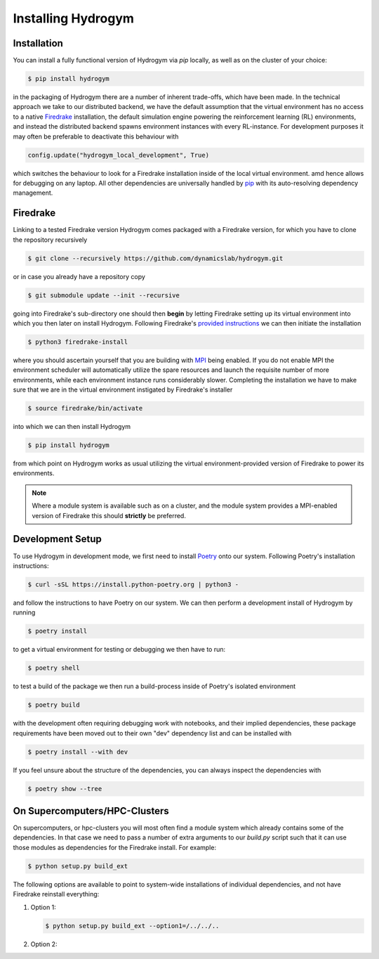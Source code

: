Installing Hydrogym
===================

.. _installation:

Installation
------------

You can install a fully functional version of Hydrogym via `pip` locally, as well as on the cluster of your choice:

.. code-block:: console

   $ pip install hydrogym

in the packaging of Hydrogym there are a number of inherent trade-offs, which have been made. In the technical approach we take
to our distributed backend, we have the default assumption that the virtual environment has no access to a native
`Firedrake <https://www.firedrakeproject.org>`_ installation, the default simulation engine powering the reinforcement
learning (RL) environments, and instead the distributed backend spawns environment instances with every RL-instance. For
development purposes it may often be preferable to deactivate this behaviour with

.. code-block:: python

    config.update("hydrogym_local_development", True)

which switches the behaviour to look for a Firedrake installation inside of the local virtual environment. amd hence
allows for debugging on any laptop. All other dependencies are universally handled by `pip <https://pip.pypa.io/en/stable/>`_ with
its auto-resolving dependency management.

Firedrake
---------

Linking to a tested Firedrake version Hydrogym comes packaged with a Firedrake version, for which you have to clone the
repository recursively

.. code-block:: console

    $ git clone --recursively https://github.com/dynamicslab/hydrogym.git

or in case you already have a repository copy

.. code-block:: console

    $ git submodule update --init --recursive

going into Firedrake's sub-directory one should then **begin** by letting Firedrake setting up its virtual environment
into which you then later on install Hydrogym. Following Firedrake's
`provided instructions <https://www.firedrakeproject.org/download.html>`_ we can then initiate the installation

.. code-block:: console

    $ python3 firedrake-install

where you should ascertain yourself that you are building with `MPI <https://www.open-mpi.org>`_ being enabled. If you do not enable MPI the
environment scheduler will automatically utilize the spare resources and launch the requisite number of more environments,
while each environment instance runs considerably slower. Completing the installation we have to make sure that we are
in the virtual environment instigated by Firedrake's installer

.. code-block:: console

    $ source firedrake/bin/activate

into which we can then install Hydrogym

.. code-block:: console

    $ pip install hydrogym

from which point on Hydrogym works as usual utilizing the virtual environment-provided version of Firedrake to
power its environments.

.. note::

    Where a module system is available such as on a cluster, and the module system provides a MPI-enabled version of Firedrake this should **strictly** be preferred.

Development Setup
-----------------

To use Hydrogym in development mode, we first need to install `Poetry <https://python-poetry.org>`_ onto our system. Following Poetry's installation instructions:

.. code-block:: console

   $ curl -sSL https://install.python-poetry.org | python3 -

and follow the instructions to have Poetry on our system. We can then perform a development install of Hydrogym by running

.. code-block:: console

   $ poetry install

to get a virtual environment for testing or debugging we then have to run:

.. code-block:: console

   $ poetry shell

to test a build of the package we then run a build-process inside of Poetry's isolated environment

.. code-block:: console

    $ poetry build

with the development often requiring debugging work with notebooks, and their implied dependencies, these package requirements have been moved out to their own "dev" dependency list and can be installed with

.. code-block:: console

    $ poetry install --with dev

If you feel unsure about the structure of the dependencies, you can always inspect the dependencies with

.. code-block:: console

    $ poetry show --tree


On Supercomputers/HPC-Clusters
------------------------------

On supercomputers, or hpc-clusters you will most often find a module system which already contains some of the dependencies. In that case we need to pass a number of extra arguments to our `build.py` script such that it can use those modules as dependencies for the Firedrake install. For example:

.. code-block:: console

   $ python setup.py build_ext 

The following options are available to point to system-wide installations of individual dependencies, and not have Firedrake reinstall everything:

#. Option 1:

   .. code-block:: console

      $ python setup.py build_ext --option1=/../../..

#. Option 2:
